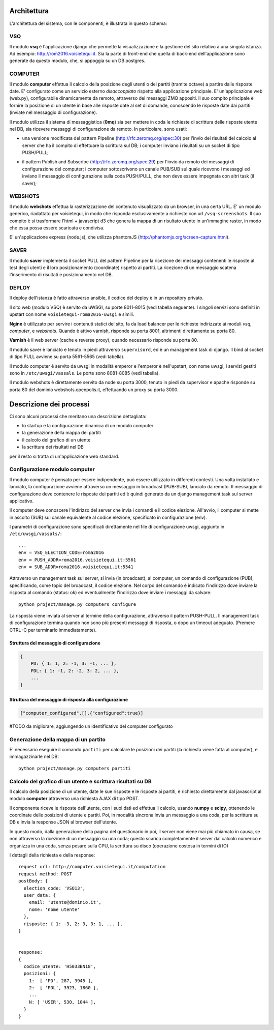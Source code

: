 Architettura
------------
L'architettura del sistema, con le componenti, è illustrata in questo schema:

.. image:: https://raw.github.com/openpolis/voisietequi/master/docs/images/architettura2016.png
   :height: 200
   :width: 600
   :scale: 50
   :alt: Architettura dei componenti


VSQ
===
Il modulo **vsq** è l'applicazione django che permette la visualizzazione e la gestione del sito
relativo a una singola istanza. Ad esempio: http://rom2016.voisietequi.it. 
Sia la parte di front-end che quella di back-end dell'applicazione sono generate da questo modulo, 
che, si appoggia su un DB postgres.


COMPUTER
========
Il modulo **computer** effettua il calcolo della posizione degli utenti o dei partiti (tramite octave) a partire dalle risposte date.
E' configurato come un servizio esterno *disaccoppiato* rispetto alla applicazione principale.
E' un'applicazione web (web.py), configurabile dinamicamente da remoto, attraverso dei messaggi ZMQ appositi.
Il suo compito principale è fornire la posizione di un utente in base alle risposte date al set di domande,
conoscendo le risposte date dai partiti (inviate nel messaggio di configurazione).

Il modulo utilizza il sistema di messaggistica (**0mq**) sia per mettere in coda le richieste
di scrittura delle risposte utente nel DB, sia ricevere messaggi di configurazione da remoto. 
In particolare, sono usati:

- una versione modificata del pattern Pipeline (http://rfc.zeromq.org/spec:30) per l'invio dei risultati del calcolo al server che ha il compito di effettuare la scrittura sul DB; i computer inviano i risultati su un socket di tipo PUSH/PULL;

.. image:: https://raw.github.com/openpolis/voisietequi/master/docs/images/saver.png
   :height: 186
   :width: 273
   :scale: 100
   :align: center
   :alt: Pattern di invio comando e ricezione risposta ai computers


- il pattern Publish and Subscribe (http://rfc.zeromq.org/spec:29) per l'invio  da remoto dei messaggi di configurazione del computer; i computer sottoscrivono un canale PUB/SUB sul quale ricevono i messaggi ed inviano il messaggio di configurazione sulla coda PUSH/PULL, che non deve essere impegnata con altri task (il saver);

.. image:: https://raw.github.com/openpolis/voisietequi/master/docs/images/command.png
   :height: 186
   :width: 273
   :scale: 100
   :align: center
   :alt: Pattern di invio comando e ricezione risposta ai computers


WEBSHOTS
========
Il modulo **webshots** effettua la rasterizzazione del contenuto visualizzato da un browser,
in una certa URL. E' un modulo generico, riadattato per voisietequi, in modo che risponda esclusivamente
a richieste con url ``/vsq-screenshots``.
Il suo compito è si trasformare l'html + javascript d3 che genera la mappa di un risultato utente in
un'immagine raster, in modo che essa possa essere scaricata e condivisa.

E' un'applicazione express (node.js), che utilizza phantomJS (http://phantomjs.org/screen-capture.html).


SAVER
=====
Il modulo **saver** implementa il socket PULL del pattern Pipeline per la ricezione dei messaggi contenenti
le risposte al test degli utenti e il loro posizionamento (coordinate) rispetto ai partiti. 
La ricezione di un messaggio scatena l'inserimento di risultati e posizionamento nel DB.


DEPLOY
======
Il deploy dell'istanza è fatto attraverso ansible, il codice del deploy è in un repository privato.

Il sito web (modulo VSQ) è servito da uWSGI, su porte 8011-8015 (vedi tabella seguente).
I singoli servizi sono definiti in upstart con nome ``voisietequi-roma2016-uwsgi`` e simili.

**Nginx** è utilizzato per servire i contenuti statici del sito, 
fa da load balancer per le richieste indirizzate ai moduli *vsq*, *computer*, e *webshots*.
Quando è attivo varnish, risponde su porta 8001, altrimenti direttamente su porta 80.

**Varnish**  è il web server (cache e reverse proxy), quando necessario risponde su porta 80.

Il modulo saver è lanciato e tenuto in piedi attraverso ``supervisord``, ed è un management task di django.
Il bind al socket di tipo PULL avviene su porta 5561-5565 (vedi tabella).

Il modulo computer è servito da uwsgi in modalità emperor e l'emperor è nell'upstart, con nome uwsgi, 
i servizi gestiti sono in ``/etc/uwsgi/vassals``. Le porte sono 8081-8085 (vedi tabella).

Il modulo webshots è direttamente servito da node su porta 3000, tenuto in piedi da supervisor e
apache risponde su porta 80 del dominio webshots.openpolis.it, effettuando un proxy su porta 3000.





Descrizione dei processi
------------------------
Ci sono alcuni processi che meritano una descrizione dettagliata:

* lo startup e la configurazione dinamica di un modulo computer
* la generazione della mappa dei partiti
* il calcolo del grafico di un utente
* la scrittura dei risultati nel DB


per il resto si tratta di un'applicazione web standard.


Configurazione modulo computer
==============================
Il modulo computer è pensato per essere indipendente, può essere utilizzato in differenti contesti.
Una volta installato e lanciato, la configurazione avviene attraverso un messaggio in broadcast (PUB-SUB),
lanciato da remoto.
Il messaggio di configurazione deve contenere le risposte dei partiti ed è quindi generato da un 
django management task sul server applicativo.

.. image:: https://raw.github.com/openpolis/voisietequi/master/docs/images/configurazione.png
   :height: 200
   :width: 600
   :scale: 50
   :alt: Invio comando di configurazione e ricezione risposta ai computers

Il computer deve conoscere l'indirizzo del server che invia i comandi e il codice elezione.
All'avvio, il computer si mette in ascolto (SUB) sul canale equivalente al codice elezione, specificato
in configurazione (env).

I parametri di configurazione sono specificati direttamente nel file di configurazione uwsgi, 
aggiunto in ``/etc/uwsgi/vassals/``::

    ...
    env = VSQ_ELECTION_CODE=roma2016
    env = PUSH_ADDR=roma2016.voisietequi.it:5561
    env = SUB_ADDR=roma2016.voisietequi.it:5541


Attraverso un management task sul server, si invia (in broadcast), ai computer, un
comando di configurazione (PUB), specificando, come topic del broadcast, il codice elezione.
Nel corpo del comando è indicato l'indirizzo dove inviare la risposta al comando (status: ok) ed eventualmente l'indirizzo
dove inviare i messaggi da salvare::

   python project/manage.py computers configure
   
La risposta viene inviata al server al termine della configurazione, attraverso il pattern PUSH-PULL.
Il management task di configurazione termina quando non sono più presenti messaggi di risposta,
o dopo un timeout adeguato. (Premere CTRL+C per terminarlo immediatamente).


Struttura del messaggio di configurazione
^^^^^^^^^^^^^^^^^^^^^^^^^^^^^^^^^^^^^^^^^
.. code::

    {
        PD: { 1: 1, 2: -1, 3: -1, ... },
        PDL: { 1: -1, 2: -2, 3: 2, ... },
        ...
    }


Struttura del messaggio di risposta alla configurazione
^^^^^^^^^^^^^^^^^^^^^^^^^^^^^^^^^^^^^^^^^^^^^^^^^^^^^^^
.. code::

    ["computer_configured",[],{"configured":true}]

#TODO da migliorare, aggiungendo un identificativo del computer configurato



Generazione della mappa di un partito
=====================================

E' necessario eseguire il comando ``partiti`` per calcolare le posizioni dei partiti (la richiesta viene fatta al computer),
e immagazzinarle nel DB::

    python project/manage.py computers partiti
    

Calcolo del grafico di un utente e scrittura risultati su DB
============================================================
Il calcolo della posizione di un utente, date le sue risposte e le risposte ai partiti, è richiesto
direttamente dal javascript al modulo **computer** attraverso una richiesta AJAX di tipo POST.

Il componente riceve le risposte dell'utente, con i suoi dati ed effettua il calcolo, usando **numpy** e **scipy**,
ottenendo le coordinate delle posizioni di utente e partiti. Poi, in modalità sincrona invia un messaggio
a una coda, per la scrittura su DB e invia la response JSON al browser dell'utente.

.. image:: https://raw.github.com/openpolis/voisietequi/master/docs/images/calcolo.png
   :height: 200
   :width: 600
   :scale: 50
   :alt: Diagramma interazione calcolo posizione utente

In questo modo, dalla generazione della pagina del questionario in poi, il server non viene mai più chiamato in causa, 
se non attraverso la ricezione di un messaggio su una coda; questo scarica completamente il server
dal calcolo numerico e organizza in una coda, senza pesare sulla CPU, la scrittura su disco (operazione costosa in termini di IO)

I dettagli della richiesta e della response::

    request url: http://computer.voisietequi.it/computation
    request method: POST
    postBody: {
      election_code: 'VSQ13',
      user_data: {
        email: 'utente@dominio.it',
        nome: 'nome utente'
      },
      risposte: { 1: -3, 2: 3, 3: 1, ... },
    }


    response:
    {
      codice_utente: 'H5033BN18',
      posizioni: {
        1:  [ 'PD', 287, 3945 ],
        2:  [ 'PDL', 3923, 1860 ],
        ...
        N: [ 'USER', 530, 1044 ],
      }
    }


